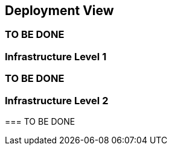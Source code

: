 [[section-deployment-view]]


== Deployment View

[role="arc42help"]
=== TO BE DONE

=== Infrastructure Level 1

[role="arc42help"]
=== TO BE DONE

=== Infrastructure Level 2

[role="arc42help"]
****
=== TO BE DONE